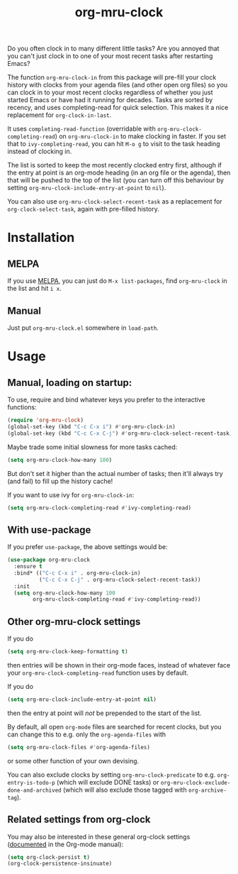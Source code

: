 #+TITLE: org-mru-clock

[[https://melpa.org/#/org-mru-clock][https://melpa.org/packages/org-mru-clock-badge.svg]]

Do you often clock in to many different little tasks? Are you annoyed
that you can't just clock in to one of your most recent tasks after
restarting Emacs?

#+ATTR_HTML: :alt org-mru-clock demo
[[file:org-mru-clock.gif][file:org-mru-clock.gif]]

The function =org-mru-clock-in= from this package will pre-fill your
clock history with clocks from your agenda files (and other open org
files) so you can clock in to your most recent clocks regardless of
whether you just started Emacs or have had it running for
decades. Tasks are sorted by recency, and uses completing-read for
quick selection. This makes it a nice replacement for
=org-clock-in-last=.

It uses =completing-read-function= (overridable with
=org-mru-clock-completing-read=) on =org-mru-clock-in= to make
clocking in faster. If you set that to =ivy-completing-read=, you can
hit =M-o g= to visit to the task heading instead of clocking in.

The list is sorted to keep the most recently clocked entry first,
although if the entry at point is an org-mode heading (in an org file
or the agenda), then that will be pushed to the top of the list (you
can turn off this behaviour by setting
=org-mru-clock-include-entry-at-point= to =nil=).

You can also use =org-mru-clock-select-recent-task= as a replacement
for =org-clock-select-task=, again with pre-filled history.

* Installation

** MELPA
If you use [[https://melpa.org/][MELPA]], you can just do =M-x list-packages=, find
=org-mru-clock= in the list and hit =i x=.

** Manual
Just put =org-mru-clock.el= somewhere in =load-path=.


* Usage

** Manual, loading on startup:

To use, require and bind whatever keys you prefer to the
interactive functions:

#+BEGIN_SRC emacs-lisp
(require 'org-mru-clock)
(global-set-key (kbd "C-c C-x i") #'org-mru-clock-in)
(global-set-key (kbd "C-c C-x C-j") #'org-mru-clock-select-recent-task)
#+END_SRC

Maybe trade some initial slowness for more tasks cached:

#+BEGIN_SRC emacs-lisp
(setq org-mru-clock-how-many 100)
#+END_SRC

But don't set it higher than the actual number of tasks; then
it'll always try (and fail) to fill up the history cache!

If you want to use ivy for =org-mru-clock-in=:

#+BEGIN_SRC emacs-lisp
(setq org-mru-clock-completing-read #'ivy-completing-read)
#+END_SRC

** With use-package

If you prefer =use-package=, the above settings would be:

#+BEGIN_SRC emacs-lisp
(use-package org-mru-clock
  :ensure t
  :bind* (("C-c C-x i" . org-mru-clock-in)
          ("C-c C-x C-j" . org-mru-clock-select-recent-task))
  :init
  (setq org-mru-clock-how-many 100
        org-mru-clock-completing-read #'ivy-completing-read))
#+END_SRC

** Other org-mru-clock settings

If you do
#+BEGIN_SRC emacs-lisp
  (setq org-mru-clock-keep-formatting t)
#+END_SRC
then entries will be shown in their org-mode faces, instead of
whatever face your =org-mru-clock-completing-read= function uses by
default.

If you do
#+BEGIN_SRC emacs-lisp
  (setq org-mru-clock-include-entry-at-point nil)
#+END_SRC
then the entry at point will /not/ be prepended to the start of the
list.

By default, all open =org-mode= files are searched for recent clocks,
but you can change this to e.g. only the =org-agenda-files= with
#+BEGIN_SRC emacs-lisp
  (setq org-mru-clock-files #'org-agenda-files)
#+END_SRC
or some other function of your own devising.

You can also exclude clocks by setting =org-mru-clock-predicate= to
e.g. =org-entry-is-todo-p= (which will exclude DONE tasks) or
=org-mru-clock-exclude-done-and-archived= (which will also exclude
those tagged with =org-archive-tag=).



** Related settings from org-clock

You may also be interested in these general org-clock settings
([[http://orgmode.org/manual/Clocking-work-time.html][documented]] in the Org-mode manual):

#+BEGIN_SRC emacs-lisp
(setq org-clock-persist t)
(org-clock-persistence-insinuate)
#+END_SRC
